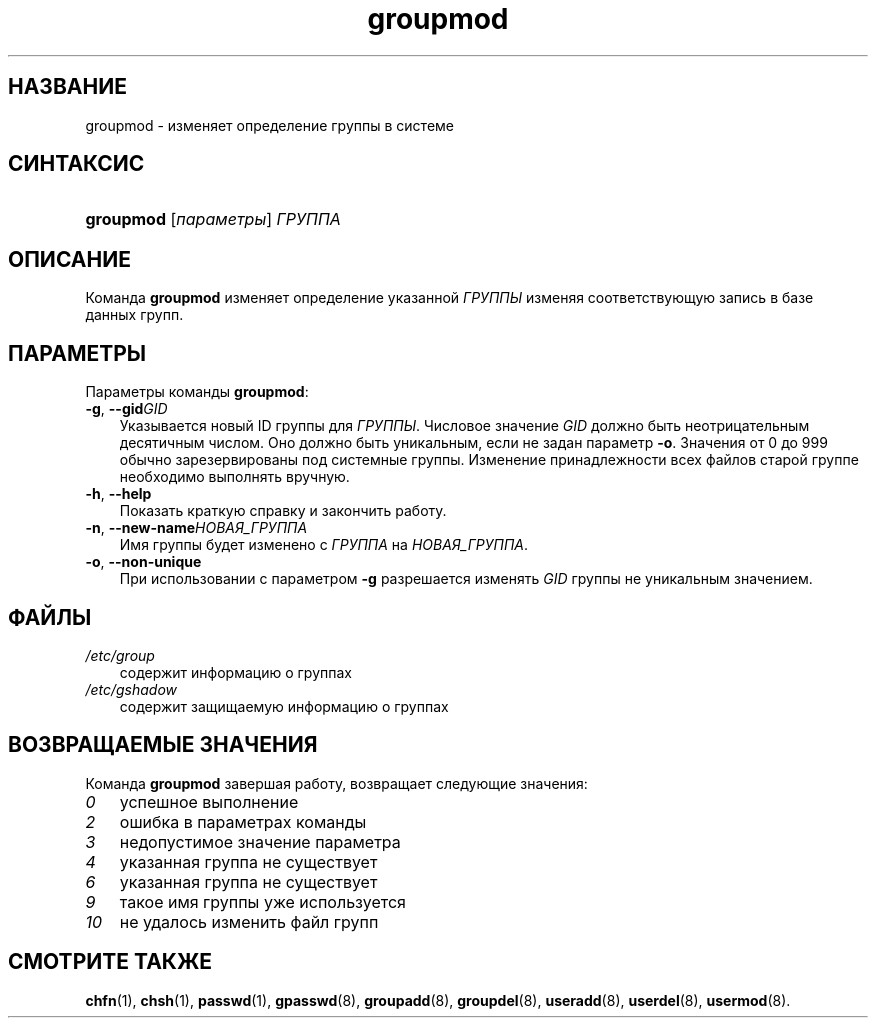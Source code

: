 .\"     Title: groupmod
.\"    Author: 
.\" Generator: DocBook XSL Stylesheets v1.70.1 <http://docbook.sf.net/>
.\"      Date: 07/19/2006
.\"    Manual: Команды управления системой
.\"    Source: Команды управления системой
.\"
.TH "groupmod" "8" "07/19/2006" "Команды управления системой" "Команды управления системой"
.\" disable hyphenation
.nh
.\" disable justification (adjust text to left margin only)
.ad l
.SH "НАЗВАНИЕ"
groupmod \- изменяет определение группы в системе
.SH "СИНТАКСИС"
.HP 9
\fBgroupmod\fR [\fIпараметры\fR] \fIГРУППА\fR
.SH "ОПИСАНИЕ"
.PP
Команда
\fBgroupmod\fR
изменяет определение указанной
\fIГРУППЫ\fR
изменяя соответствующую запись в базе данных групп.
.SH "ПАРАМЕТРЫ"
.PP
Параметры команды
\fBgroupmod\fR:
.TP 3n
\fB\-g\fR, \fB\-\-gid\fR\fIGID\fR
Указывается новый ID группы для
\fIГРУППЫ\fR. Числовое значение
\fIGID\fR
должно быть неотрицательным десятичным числом. Оно должно быть уникальным, если не задан параметр
\fB\-o\fR. Значения от 0 до 999 обычно зарезервированы под системные группы. Изменение принадлежности всех файлов старой группе необходимо выполнять вручную.
.TP 3n
\fB\-h\fR, \fB\-\-help\fR
Показать краткую справку и закончить работу.
.TP 3n
\fB\-n\fR, \fB\-\-new\-name\fR\fIНОВАЯ_ГРУППА\fR
Имя группы будет изменено с
\fIГРУППА\fR
на
\fIНОВАЯ_ГРУППА\fR.
.TP 3n
\fB\-o\fR, \fB\-\-non\-unique\fR
При использовании с параметром
\fB\-g\fR
разрешается изменять
\fIGID\fR
группы не уникальным значением.
.SH "ФАЙЛЫ"
.TP 3n
\fI/etc/group\fR
содержит информацию о группах
.TP 3n
\fI/etc/gshadow\fR
содержит защищаемую информацию о группах
.SH "ВОЗВРАЩАЕМЫЕ ЗНАЧЕНИЯ"
.PP
Команда
\fBgroupmod\fR
завершая работу, возвращает следующие значения:
.TP 3n
\fI0\fR
успешное выполнение
.TP 3n
\fI2\fR
ошибка в параметрах команды
.TP 3n
\fI3\fR
недопустимое значение параметра
.TP 3n
\fI4\fR
указанная группа не существует
.TP 3n
\fI6\fR
указанная группа не существует
.TP 3n
\fI9\fR
такое имя группы уже используется
.TP 3n
\fI10\fR
не удалось изменить файл групп
.SH "СМОТРИТЕ ТАКЖЕ"
.PP
\fBchfn\fR(1),
\fBchsh\fR(1),
\fBpasswd\fR(1),
\fBgpasswd\fR(8),
\fBgroupadd\fR(8),
\fBgroupdel\fR(8),
\fBuseradd\fR(8),
\fBuserdel\fR(8),
\fBusermod\fR(8).
